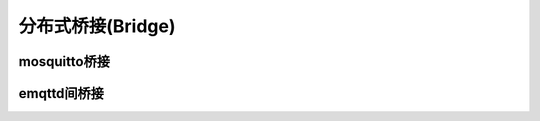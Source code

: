 ===================
分布式桥接(Bridge)
===================


-------------
mosquitto桥接
-------------



------------
emqttd间桥接
------------



